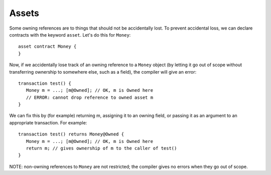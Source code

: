 Assets
======
Some owning references are to things that should not be accidentally lost. To prevent accidental loss, we can declare contracts 
with the keyword ``asset``. Let's do this for ``Money``:

::

   asset contract Money {
   }

Now, if we accidentally lose track of an owning reference to a ``Money`` object (by letting it go out of scope without transferring ownership to somewhere else, such as a field), the compiler will give an error:

::

   transaction test() {
      Money m = ...; [m@Owned]; // OK, m is Owned here
      // ERROR: cannot drop reference to owned asset m
   }


We can fix this by (for example) returning m, assigning it to an owning field, or passing it as an argument to an appropriate transaction. For example:

::

   transaction test() returns Money@Owned {
      Money m = ...; [m@Owned]; // OK, m is Owned here
      return m; // gives ownership of m to the caller of test()
   }

NOTE: non-owning references to ``Money`` are not restricted; the compiler gives no errors when they go out of scope.